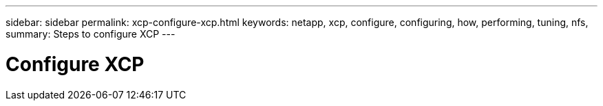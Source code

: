 ---
sidebar: sidebar
permalink: xcp-configure-xcp.html
keywords: netapp, xcp, configure, configuring, how, performing, tuning, nfs,
summary: Steps to configure XCP
---

= Configure XCP
:hardbreaks:
:nofooter:
:icons: font
:linkattrs:
:imagesdir: ./media/
